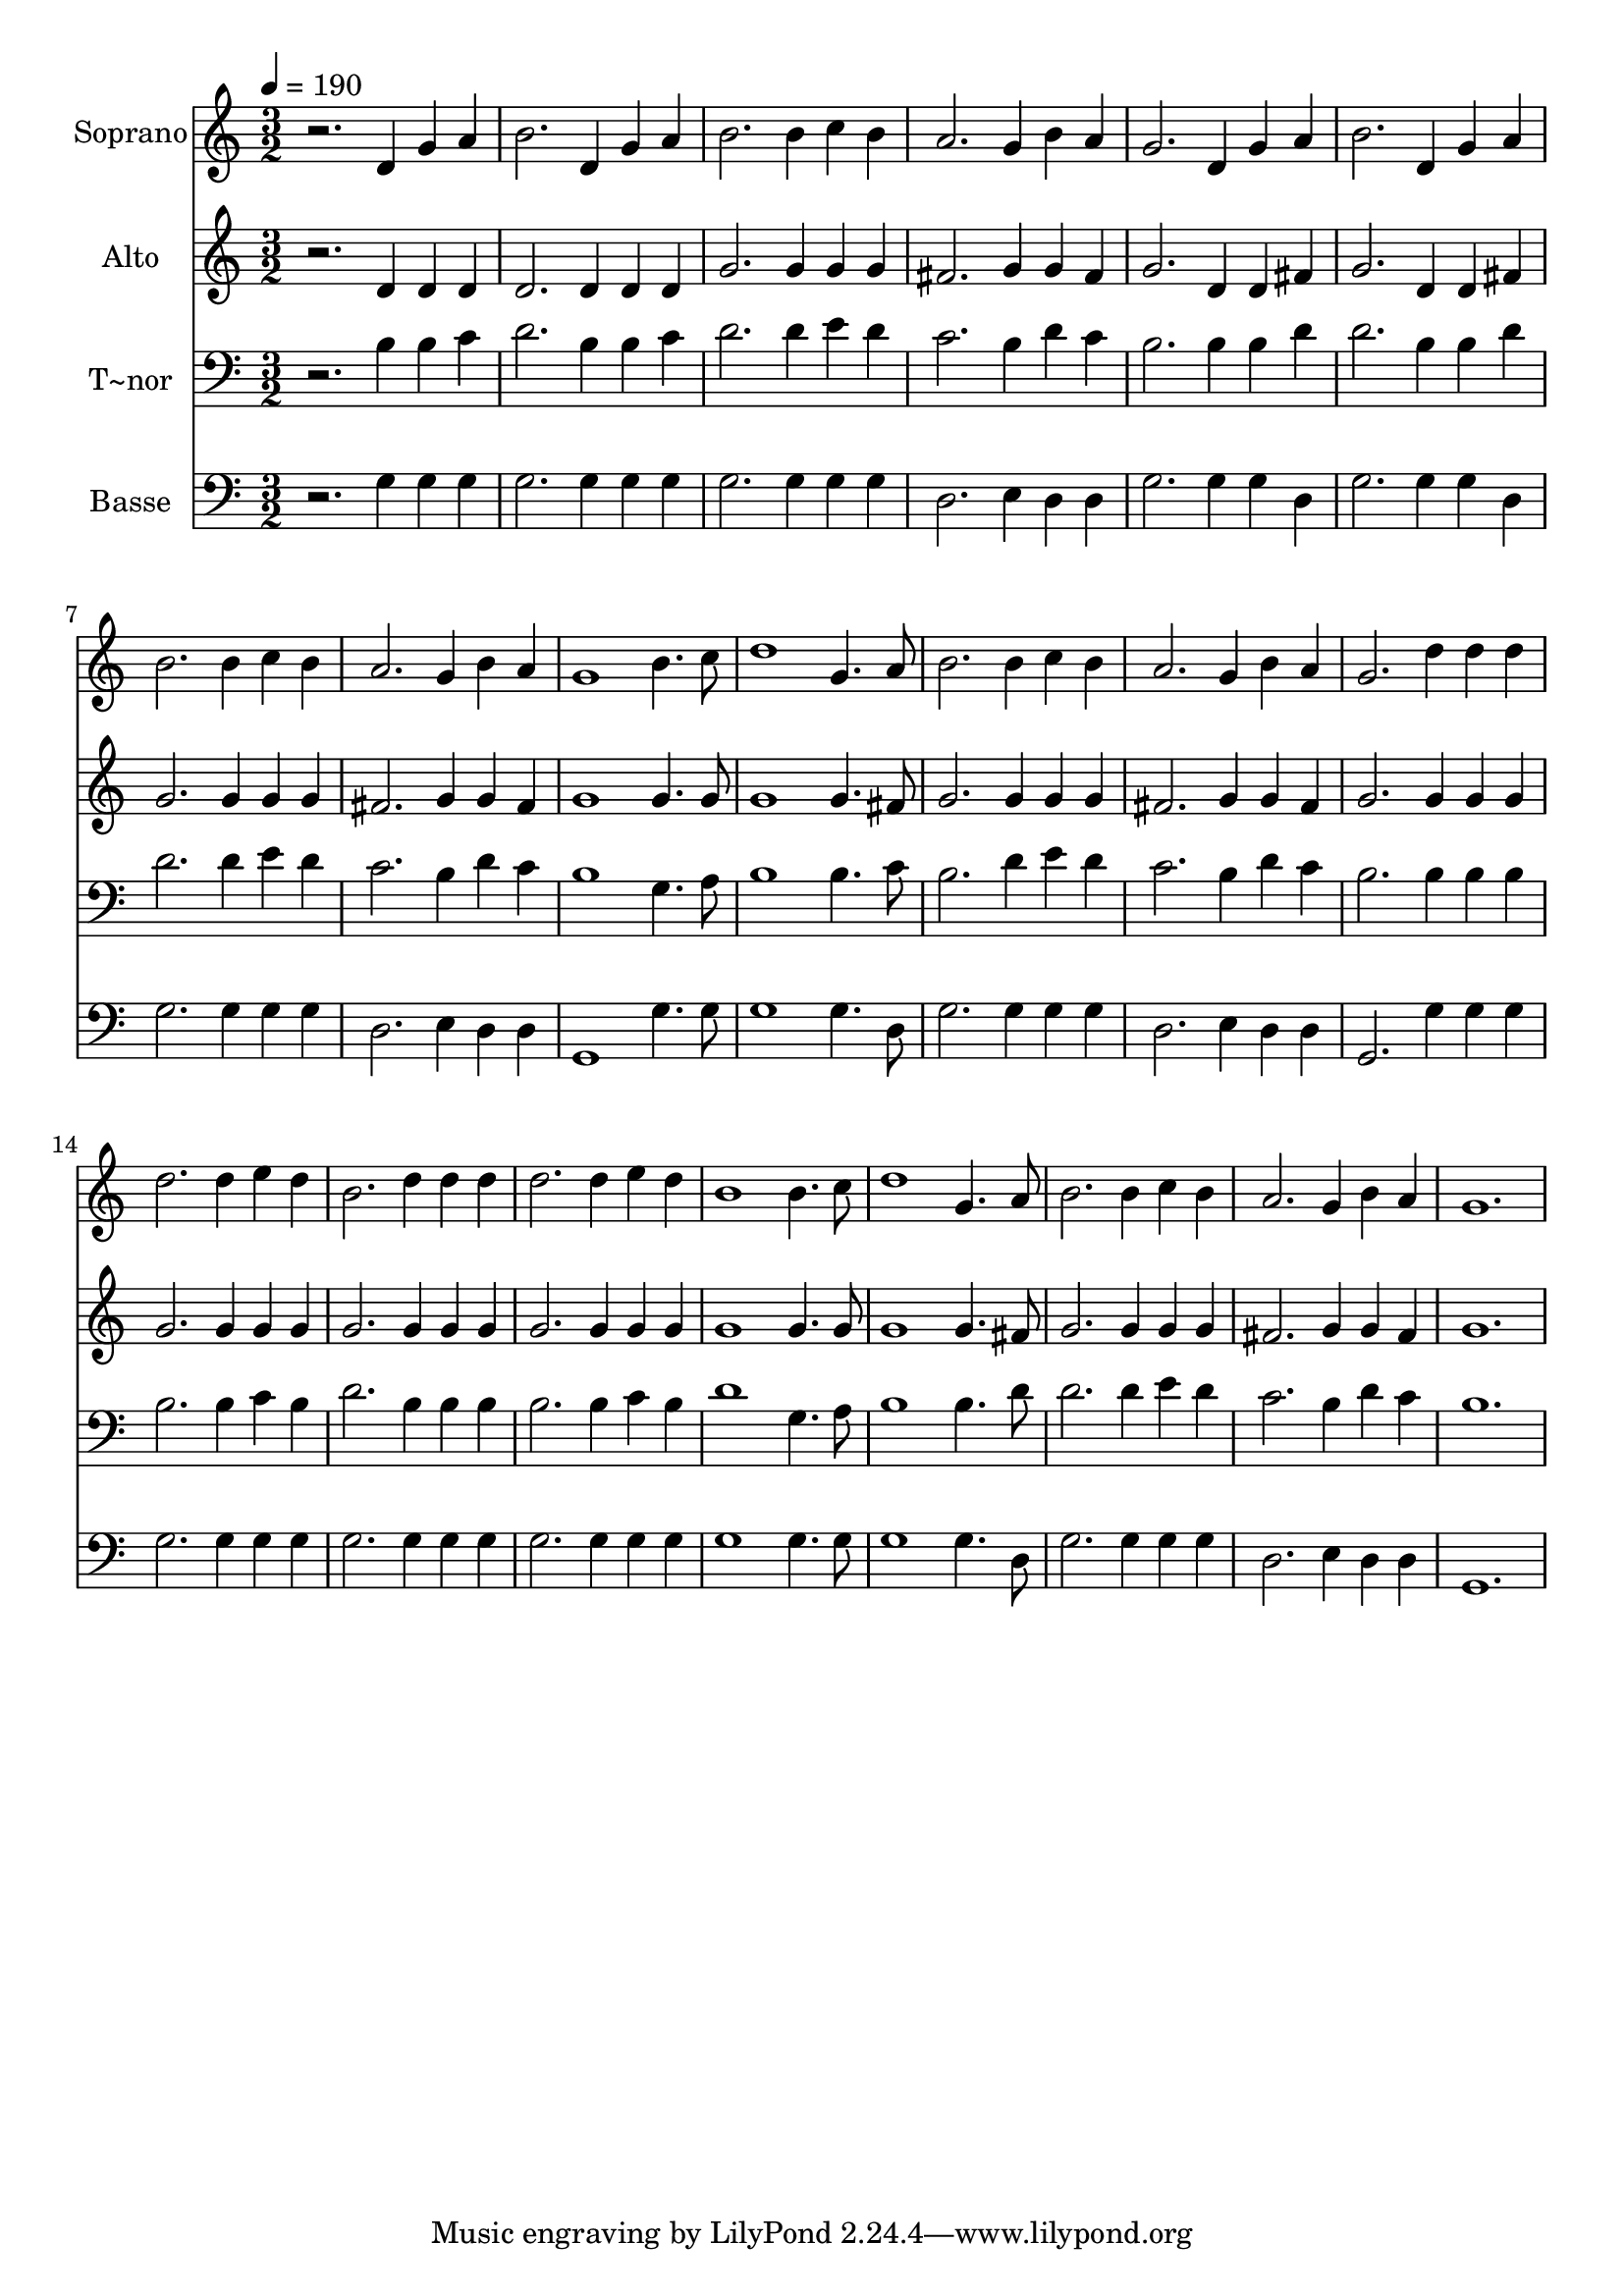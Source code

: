 % Lily was here -- automatically converted by /usr/bin/midi2ly from 310.mid
\version "2.14.0"

\layout {
  \context {
    \Voice
    \remove "Note_heads_engraver"
    \consists "Completion_heads_engraver"
    \remove "Rest_engraver"
    \consists "Completion_rest_engraver"
  }
}

trackAchannelA = {
  
  \time 3/2 
  
  \tempo 4 = 190 
  
}

trackA = <<
  \context Voice = voiceA \trackAchannelA
>>


trackBchannelA = {
  
  \set Staff.instrumentName = "Soprano"
  
}

trackBchannelB = \relative c {
  r2. d'4 g a 
  | % 2
  b2. d,4 g a 
  | % 3
  b2. b4 c b 
  | % 4
  a2. g4 b a 
  | % 5
  g2. d4 g a 
  | % 6
  b2. d,4 g a 
  | % 7
  b2. b4 c b 
  | % 8
  a2. g4 b a 
  | % 9
  g1 b4. c8 
  | % 10
  d1 g,4. a8 
  | % 11
  b2. b4 c b 
  | % 12
  a2. g4 b a 
  | % 13
  g2. d'4 d d 
  | % 14
  d2. d4 e d 
  | % 15
  b2. d4 d d 
  | % 16
  d2. d4 e d 
  | % 17
  b1 b4. c8 
  | % 18
  d1 g,4. a8 
  | % 19
  b2. b4 c b 
  | % 20
  a2. g4 b a 
  | % 21
  g1. 
  | % 22
  
}

trackB = <<
  \context Voice = voiceA \trackBchannelA
  \context Voice = voiceB \trackBchannelB
>>


trackCchannelA = {
  
  \set Staff.instrumentName = "Alto"
  
}

trackCchannelC = \relative c {
  r2. d'4 d d 
  | % 2
  d2. d4 d d 
  | % 3
  g2. g4 g g 
  | % 4
  fis2. g4 g fis 
  | % 5
  g2. d4 d fis 
  | % 6
  g2. d4 d fis 
  | % 7
  g2. g4 g g 
  | % 8
  fis2. g4 g fis 
  | % 9
  g1 g4. g8 
  | % 10
  g1 g4. fis8 
  | % 11
  g2. g4 g g 
  | % 12
  fis2. g4 g fis 
  | % 13
  g2. g4 g g 
  | % 14
  g2. g4 g g 
  | % 15
  g2. g4 g g 
  | % 16
  g2. g4 g g 
  | % 17
  g1 g4. g8 
  | % 18
  g1 g4. fis8 
  | % 19
  g2. g4 g g 
  | % 20
  fis2. g4 g fis 
  | % 21
  g1. 
  | % 22
  
}

trackC = <<
  \context Voice = voiceA \trackCchannelA
  \context Voice = voiceB \trackCchannelC
>>


trackDchannelA = {
  
  \set Staff.instrumentName = "T~nor"
  
}

trackDchannelC = \relative c {
  r2. b'4 b c 
  | % 2
  d2. b4 b c 
  | % 3
  d2. d4 e d 
  | % 4
  c2. b4 d c 
  | % 5
  b2. b4 b d 
  | % 6
  d2. b4 b d 
  | % 7
  d2. d4 e d 
  | % 8
  c2. b4 d c 
  | % 9
  b1 g4. a8 
  | % 10
  b1 b4. c8 
  | % 11
  b2. d4 e d 
  | % 12
  c2. b4 d c 
  | % 13
  b2. b4 b b 
  | % 14
  b2. b4 c b 
  | % 15
  d2. b4 b b 
  | % 16
  b2. b4 c b 
  | % 17
  d1 g,4. a8 
  | % 18
  b1 b4. d8 
  | % 19
  d2. d4 e d 
  | % 20
  c2. b4 d c 
  | % 21
  b1. 
  | % 22
  
}

trackD = <<

  \clef bass
  
  \context Voice = voiceA \trackDchannelA
  \context Voice = voiceB \trackDchannelC
>>


trackEchannelA = {
  
  \set Staff.instrumentName = "Basse"
  
}

trackEchannelC = \relative c {
  r2. g'4 g g 
  | % 2
  g2. g4 g g 
  | % 3
  g2. g4 g g 
  | % 4
  d2. e4 d d 
  | % 5
  g2. g4 g d 
  | % 6
  g2. g4 g d 
  | % 7
  g2. g4 g g 
  | % 8
  d2. e4 d d 
  | % 9
  g,1 g'4. g8 
  | % 10
  g1 g4. d8 
  | % 11
  g2. g4 g g 
  | % 12
  d2. e4 d d 
  | % 13
  g,2. g'4 g g 
  | % 14
  g2. g4 g g 
  | % 15
  g2. g4 g g 
  | % 16
  g2. g4 g g 
  | % 17
  g1 g4. g8 
  | % 18
  g1 g4. d8 
  | % 19
  g2. g4 g g 
  | % 20
  d2. e4 d d 
  | % 21
  g,1. 
  | % 22
  
}

trackE = <<

  \clef bass
  
  \context Voice = voiceA \trackEchannelA
  \context Voice = voiceB \trackEchannelC
>>


\score {
  <<
    \context Staff=trackB \trackA
    \context Staff=trackB \trackB
    \context Staff=trackC \trackA
    \context Staff=trackC \trackC
    \context Staff=trackD \trackA
    \context Staff=trackD \trackD
    \context Staff=trackE \trackA
    \context Staff=trackE \trackE
  >>
  \layout {}
  \midi {}
}
